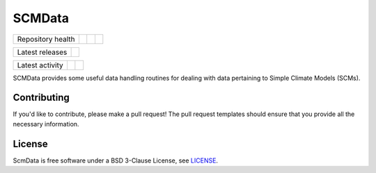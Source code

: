 SCMData
=======

.. sec-begin-links

+-------------------+----------------+-----------+-----------+
| Repository health | |Build Status| | |Codecov| | |License| |
+-------------------+----------------+-----------+-----------+

+-----------------+------------------+
| Latest releases | |Latest Version| |
+-----------------+------------------+

+-----------------+----------------+---------------+
| Latest activity | |Contributors| | |Last Commit| |
+-----------------+----------------+---------------+

.. |Build Status| image:: https://travis-ci.org/lewisjared/scmdata.svg?branch=master
    :target: https://travis-ci.org/lewisjared/scmdata
.. |Codecov| image:: https://img.shields.io/codecov/c/github/lewisjared/scmdata.svg
    :target: https://codecov.io/gh/lewisjared/scmdata/branch/master/graph/badge.svg
.. |License| image:: https://img.shields.io/github/license/lewisjared/scmdata.svg
    :target: https://github.com/lewisjared/scmdata/blob/master/LICENSE
.. |Latest Version| image:: https://img.shields.io/github/tag/lewisjared/scmdata.svg
    :target: https://github.com/lewisjared/scmdata/releases
.. |Last Commit| image:: https://img.shields.io/github/last-commit/lewisjared/scmdata.svg
    :target: https://github.com/lewisjared/scmdata/commits/master
.. |Contributors| image:: https://img.shields.io/github/contributors/lewisjared/scmdata.svg
    :target: https://github.com/lewisjared/scmdata/graphs/contributors

.. sec-end-links

.. sec-begin-index

SCMData provides some useful data handling routines for dealing with data pertaining to Simple Climate Models (SCMs).

.. sec-end-index

Contributing
------------

If you'd like to contribute, please make a pull request!
The pull request templates should ensure that you provide all the necessary information.

.. sec-begin-license

License
-------

ScmData is free software under a BSD 3-Clause License, see `LICENSE <https://github.com/lewisjared/license/blob/master/LICENSE>`_.

.. sec-end-license


